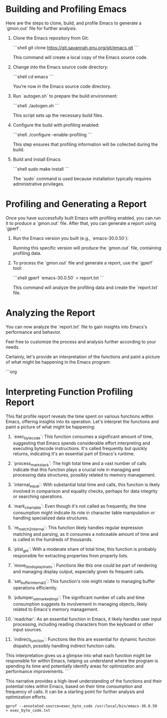 * Building and Profiling Emacs

  Here are the steps to clone, build, and profile Emacs to generate a `gmon.out` file for further analysis.

  1. Clone the Emacs repository from Git:

     ```shell
     git clone https://git.savannah.gnu.org/git/emacs.git
     ```

     This command will create a local copy of the Emacs source code.

  2. Change into the Emacs source code directory:

     ```shell
     cd emacs
     ```

     You're now in the Emacs source code directory.

  3. Run `autogen.sh` to prepare the build environment:

     ```shell
     ./autogen.sh
     ```

     This script sets up the necessary build files.

  4. Configure the build with profiling enabled:

     ```shell
     ./configure --enable-profiling
     ```

     This step ensures that profiling information will be collected during the build.

  5. Build and install Emacs:

     ```shell
     sudo make install
     ```

     The `sudo` command is used because installation typically requires administrative privileges.

* Profiling and Generating a Report

  Once you have successfully built Emacs with profiling enabled, you can run it to produce a `gmon.out` file. After that, you can generate a report using `gperf`.

  1. Run the Emacs version you built (e.g., `emacs-30.0.50`):

     Running this specific version will produce the `gmon.out` file, containing profiling data.

  2. To process the `gmon.out` file and generate a report, use the `gperf` tool:

     ```shell
     gperf `emacs-30.0.50` > report.txt
     ```

     This command will analyze the profiling data and create the `report.txt` file.

* Analyzing the Report

  You can now analyze the `report.txt` file to gain insights into Emacs's performance and behavior.

  Feel free to customize the process and analysis further according to your needs.

Certainly, let's provide an interpretation of the functions and paint a picture of what might be happening in the Emacs program:

```org
* Interpreting Function Profiling Report

  This flat profile report reveals the time spent on various functions within Emacs, offering insights into its operation. Let's interpret the functions and paint a picture of what might be happening:

  1. `exec_byte_code`: This function consumes a significant amount of time, suggesting that Emacs spends considerable effort interpreting and executing bytecode instructions. It's called frequently but quickly returns, indicating it's an essential part of Emacs's runtime.

  2. `process_mark_stack`: The high total time and a vast number of calls indicate that this function plays a crucial role in managing and processing data structures, possibly related to memory management.

  3. `internal_equal`: With substantial total time and calls, this function is likely involved in comparison and equality checks, perhaps for data integrity or searching operations.

  4. `mark_char_table`: Even though it's not called as frequently, the time consumption might indicate its role in character table manipulation or handling specialized data structures.

  5. `re_match_2_internal`: This function likely handles regular expression matching and parsing, as it consumes a noticeable amount of time and is called in the hundreds of thousands.

  6. `plist_get`: With a moderate share of total time, this function is probably responsible for extracting properties from property lists.

  7. `move_it_in_display_line_to`: Functions like this one could be part of rendering and managing display output, especially given its frequent calls.

  8. `set_buffer_internal_2`: This function's role might relate to managing buffer operations efficiently.

  9. `pdumper_set_marked_impl`: The significant number of calls and time consumption suggests its involvement in managing objects, likely related to Emacs's memory management.

  10. `readchar`: As an essential function in Emacs, it likely handles user input processing, including reading characters from the keyboard or other input sources.

  11. `indirect_function`: Functions like this are essential for dynamic function dispatch, possibly handling indirect function calls.

  This interpretation gives us a glimpse into what each function might be responsible for within Emacs, helping us understand where the program is spending its time and potentially identify areas for optimization and performance improvements.
```

This narrative provides a high-level understanding of the functions and their potential roles within Emacs, based on their time consumption and frequency of calls. It can be a starting point for further analysis and optimization efforts.


#+begin_src shell
  gprof --annotated-source=exec_byte_code /usr/local/bin/emacs-30.0.50  > exec_byte_code.txt
#+end_src

#+RESULTS:
But the results are poor it shows only one line. 

